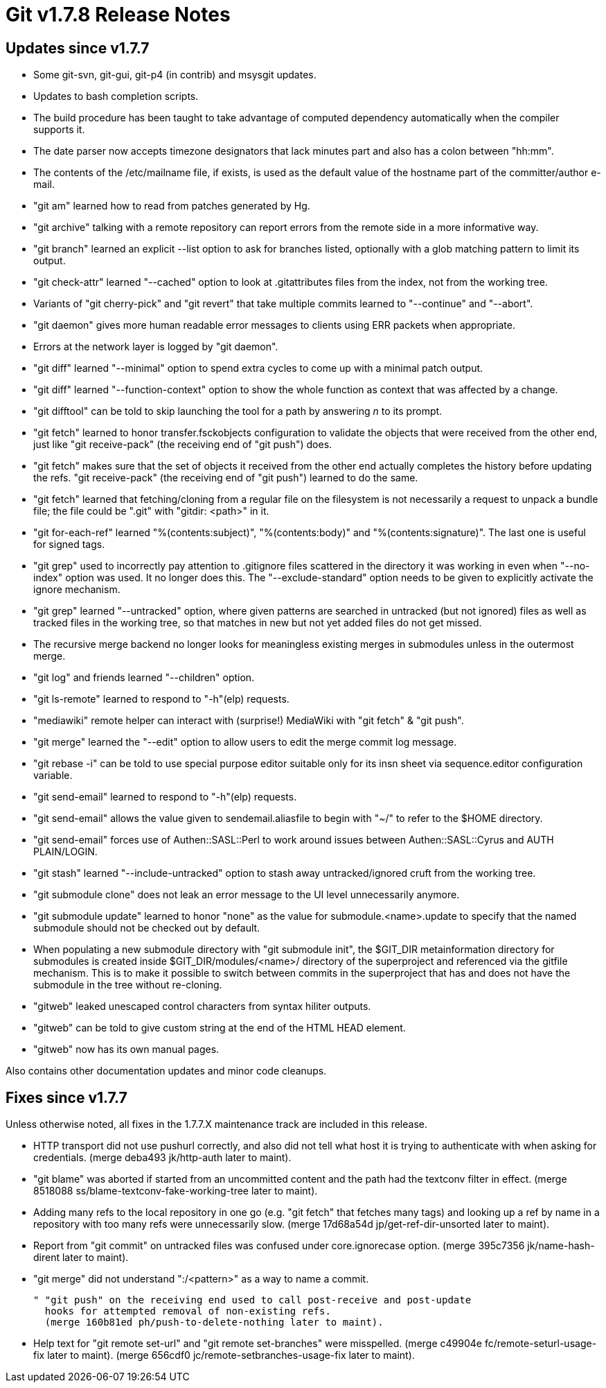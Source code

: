 Git v1.7.8 Release Notes
========================

Updates since v1.7.7
--------------------

 * Some git-svn, git-gui, git-p4 (in contrib) and msysgit updates.

 * Updates to bash completion scripts.

 * The build procedure has been taught to take advantage of computed
   dependency automatically when the compiler supports it.

 * The date parser now accepts timezone designators that lack minutes
   part and also has a colon between "hh:mm".

 * The contents of the /etc/mailname file, if exists, is used as the
   default value of the hostname part of the committer/author e-mail.

 * "git am" learned how to read from patches generated by Hg.

 * "git archive" talking with a remote repository can report errors
   from the remote side in a more informative way.

 * "git branch" learned an explicit --list option to ask for branches
   listed, optionally with a glob matching pattern to limit its output.

 * "git check-attr" learned "--cached" option to look at .gitattributes
   files from the index, not from the working tree.

 * Variants of "git cherry-pick" and "git revert" that take multiple
   commits learned to "--continue" and "--abort".

 * "git daemon" gives more human readable error messages to clients
   using ERR packets when appropriate.

 * Errors at the network layer is logged by "git daemon".

 * "git diff" learned "--minimal" option to spend extra cycles to come
   up with a minimal patch output.

 * "git diff" learned "--function-context" option to show the whole
   function as context that was affected by a change.

 * "git difftool" can be told to skip launching the tool for a path by
   answering 'n' to its prompt.

 * "git fetch" learned to honor transfer.fsckobjects configuration to
   validate the objects that were received from the other end, just like
   "git receive-pack" (the receiving end of "git push") does.

 * "git fetch" makes sure that the set of objects it received from the
   other end actually completes the history before updating the refs.
   "git receive-pack" (the receiving end of "git push") learned to do the
   same.

 * "git fetch" learned that fetching/cloning from a regular file on the
   filesystem is not necessarily a request to unpack a bundle file; the
   file could be ".git" with "gitdir: <path>" in it.

 * "git for-each-ref" learned "%(contents:subject)", "%(contents:body)"
   and "%(contents:signature)". The last one is useful for signed tags.

 * "git grep" used to incorrectly pay attention to .gitignore files
   scattered in the directory it was working in even when "--no-index"
   option was used. It no longer does this. The "--exclude-standard"
   option needs to be given to explicitly activate the ignore
   mechanism.

 * "git grep" learned "--untracked" option, where given patterns are
    searched in untracked (but not ignored) files as well as tracked
    files in the working tree, so that matches in new but not yet
    added files do not get missed.

 * The recursive merge backend no longer looks for meaningless
   existing merges in submodules unless in the outermost merge.

 * "git log" and friends learned "--children" option.

 * "git ls-remote" learned to respond to "-h"(elp) requests.

 * "mediawiki" remote helper can interact with (surprise!) MediaWiki
   with "git fetch" & "git push".

 * "git merge" learned the "--edit" option to allow users to edit the
   merge commit log message.

 * "git rebase -i" can be told to use special purpose editor suitable
   only for its insn sheet via sequence.editor configuration variable.

 * "git send-email" learned to respond to "-h"(elp) requests.

 * "git send-email" allows the value given to sendemail.aliasfile to begin
   with "~/" to refer to the $HOME directory.

 * "git send-email" forces use of Authen::SASL::Perl to work around
   issues between Authen::SASL::Cyrus and AUTH PLAIN/LOGIN.

 * "git stash" learned "--include-untracked" option to stash away
   untracked/ignored cruft from the working tree.

 * "git submodule clone" does not leak an error message to the UI
   level unnecessarily anymore.

 * "git submodule update" learned to honor "none" as the value for
   submodule.<name>.update to specify that the named submodule should
   not be checked out by default.

 * When populating a new submodule directory with "git submodule init",
   the $GIT_DIR metainformation directory for submodules is created inside
   $GIT_DIR/modules/<name>/ directory of the superproject and referenced
   via the gitfile mechanism. This is to make it possible to switch
   between commits in the superproject that has and does not have the
   submodule in the tree without re-cloning.

 * "gitweb" leaked unescaped control characters from syntax hiliter
   outputs.

 * "gitweb" can be told to give custom string at the end of the HTML
   HEAD element.

 * "gitweb" now has its own manual pages.


Also contains other documentation updates and minor code cleanups.


Fixes since v1.7.7
------------------

Unless otherwise noted, all fixes in the 1.7.7.X maintenance track are
included in this release.

 * HTTP transport did not use pushurl correctly, and also did not tell
   what host it is trying to authenticate with when asking for
   credentials.
   (merge deba493 jk/http-auth later to maint).

 * "git blame" was aborted if started from an uncommitted content and
   the path had the textconv filter in effect.
   (merge 8518088 ss/blame-textconv-fake-working-tree later to maint).

 * Adding many refs to the local repository in one go (e.g. "git fetch"
   that fetches many tags) and looking up a ref by name in a repository
   with too many refs were unnecessarily slow.
   (merge 17d68a54d jp/get-ref-dir-unsorted later to maint).

 * Report from "git commit" on untracked files was confused under
   core.ignorecase option.
   (merge 395c7356 jk/name-hash-dirent later to maint).

 * "git merge" did not understand ":/<pattern>" as a way to name a commit.

 " "git push" on the receiving end used to call post-receive and post-update
   hooks for attempted removal of non-existing refs.
   (merge 160b81ed ph/push-to-delete-nothing later to maint).

 * Help text for "git remote set-url" and "git remote set-branches"
   were misspelled.
   (merge c49904e fc/remote-seturl-usage-fix later to maint).
   (merge 656cdf0 jc/remote-setbranches-usage-fix later to maint).
